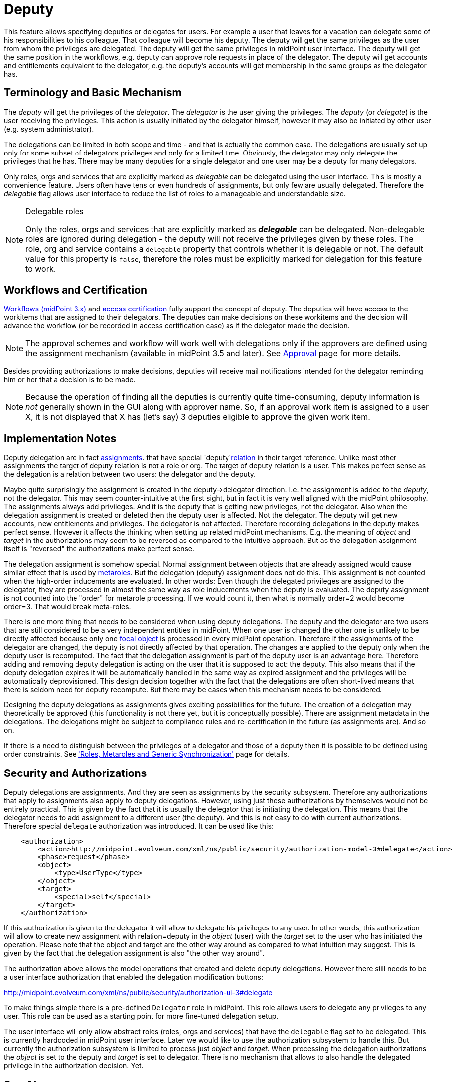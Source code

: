 = Deputy
:page-wiki-name: Deputy
:page-wiki-id: 24084487
:page-wiki-metadata-create-user: semancik
:page-wiki-metadata-create-date: 2016-11-10T16:41:52.639+01:00
:page-wiki-metadata-modify-user: mederly
:page-wiki-metadata-modify-date: 2017-07-26T09:44:59.224+02:00
:page-since: "3.5"
:page-midpoint-feature: true
:page-upkeep-status: yellow
:page-toc: top


This feature allows specifying deputies or delegates for users.
For example a user that leaves for a vacation can delegate some of his responsibilities to his colleague.
That colleague will become his deputy.
The deputy will get the same privileges as the user from whom the privileges are delegated.
The deputy will get the same privileges in midPoint user interface.
The deputy will get the same position in the workflows, e.g. deputy can approve role requests in place of the delegator.
The deputy will get accounts and entitlements equivalent to the delegator, e.g. the deputy's accounts will get membership in the same groups as the delegator has.


== Terminology and Basic Mechanism

The _deputy_ will get the privileges of the _delegator_. The _delegator_ is the user giving the privileges.
The _deputy_ (or _delegate_) is the user receiving the privileges.
This action is usually initiated by the delegator himself, however it may also be initiated by other user (e.g. system administrator).

The delegations can be limited in both scope and time - and that is actually the common case.
The delegations are usually set up only for some subset of delegators privileges and only for a limited time.
Obviously, the delegator may only delegate the privileges that he has.
There may be many deputies for a single delegator and one user may be a deputy for many delegators.

Only roles, orgs and services that are explicitly marked as _delegable_ can be delegated using the user interface.
This is mostly a convenience feature.
Users often have tens or even hundreds of assignments, but only few are usually delegated.
Therefore the _delegable_ flag allows user interface to reduce the list of roles to a manageable and understandable size.

[NOTE]
.Delegable roles
====
Only the roles, orgs and services that are explicitly marked as *_delegable_* can be delegated.
Non-delegable roles are ignored during delegation - the deputy will not receive the privileges given by these roles.
The role, org and service contains a `delegable` property that controls whether it is delegable or not.
The default value for this property is `false`, therefore the roles must be explicitly marked for delegation for this feature to work.
====


== Workflows and Certification

xref:/midpoint/reference/v1/cases/workflow-3/[Workflows (midPoint 3.x)] and xref:/midpoint/reference/v1/roles-policies/certification/[access certification] fully support the concept of deputy.
The deputies will have access to the workitems that are assigned to their delegators.
The deputies can make decisions on these workitems and the decision will advance the workflow (or be recorded in access certification case) as if the delegator made the decision.

[NOTE]
====
The approval schemes and workflow will work well with delegations only if the approvers are defined using the assignment mechanism (available in midPoint 3.5 and later).
See xref:/midpoint/reference/v1/cases/approval/[Approval] page for more details.
====

Besides providing authorizations to make decisions, deputies will receive mail notifications intended for the delegator reminding him or her that a decision is to be made.

[NOTE]
====
Because the operation of finding all the deputies is currently quite time-consuming, deputy information is _not_ generally shown in the GUI along with approver name.
So, if an approval work item is assigned to a user X, it is not displayed that X has (let's say) 3 deputies eligible to approve the given work item.
====


== Implementation Notes

Deputy delegation are in fact xref:/midpoint/reference/v1/roles-policies/assignment/[assignments]. that have special `deputy`xref:/midpoint/reference/v1/concepts/relation/[relation] in their target reference.
Unlike most other assignments the target of deputy relation is not a role or org.
The target of deputy relation is a user.
This makes perfect sense as the delegation is a relation between two users: the delegator and the deputy.

Maybe quite surprisingly the assignment is created in the deputy->delegator direction.
I.e. the assignment is added to the _deputy_, not the delegator.
This may seem counter-intuitive at the first sight, but in fact it is very well aligned with the midPoint philosophy.
The assignments always add privileges.
And it is the deputy that is getting new privileges, not the delegator.
Also when the delegation assignment is created or deleted then the deputy user is affected.
Not the delegator.
The deputy will get new accounts, new entitlements and privileges.
The delegator is not affected.
Therefore recording delegations in the deputy makes perfect sense.
However it affects the thinking when setting up related midPoint mechanisms.
E.g. the meaning of _object_ and _target_ in the authorizations may seem to be reversed as compared to the intuitive approach.
But as the delegation assignment itself is "reversed" the authorizations make perfect sense.

The delegation assignment is somehow special.
Normal assignment between objects that are already assigned would cause similar effect that is used by xref:/midpoint/reference/v1/roles-policies/metaroles/gensync/[metaroles]. But the delegation (deputy) assignment does not do this.
This assignment is not counted when the high-order inducements are evaluated.
In other words: Even though the delegated privileges are assigned to the delegator, they are processed in almost the same way as role inducements when the deputy is evaluated.
The deputy assignment is not counted into the "order" for metarole processing.
If we would count it, then what is normally order=2 would become order=3. That would break meta-roles.

There is one more thing that needs to be considered when using deputy delegations.
The deputy and the delegator are two users that are still considered to be a very independent entities in midPoint.
When one user is changed the other one is unlikely to be directly affected because only one xref:/midpoint/reference/v1/schema/focus-and-projections/[focal object] is processed in every midPoint operation.
Therefore if the assignments of the delegator are changed, the deputy is not directly affected by that operation.
The changes are applied to the deputy only when the deputy user is recomputed.
The fact that the delegation assignment is part of the deputy user is an advantage here.
Therefore adding and removing deputy delegation is acting on the user that it is supposed to act: the deputy.
This also means that if the deputy delegation expires it will be automatically handled in the same way as expired assignment and the privileges will be automatically deprovisioned.
This design decision together with the fact that the delegations are often short-lived means that there is seldom need for deputy recompute.
But there may be cases when this mechanism needs to be considered.

Designing the deputy delegations as assignments gives exciting possibilities for the future.
The creation of a delegation may theoretically be approved (this functionality is not there yet, but it is conceptually possible).
There are assignment metadata in the delegations.
The delegations might be subject to compliance rules and re-certification in the future (as assignments are).
And so on.

If there is a need to distinguish between the privileges of a delegator and those of a deputy then it is possible to be defined using order constraints.
See xref:/midpoint/reference/v1/roles-policies/metaroles/gensync/['Roles, Metaroles and Generic Synchronization'] page for details.


== Security and Authorizations

Deputy delegations are assignments.
And they are seen as assignments by the security subsystem.
Therefore any authorizations that apply to assignments also apply to deputy delegations.
However, using just these authorizations by themselves would not be entirely practical.
This is given by the fact that it is usually the delegator that is initiating the delegation.
This means that the delegator needs to add assignment to a different user (the deputy).
And this is not easy to do with current authorizations.
Therefore special `delegate` authorization was introduced.
It can be used like this:

[source,xml]
----
    <authorization>
        <action>http://midpoint.evolveum.com/xml/ns/public/security/authorization-model-3#delegate</action>
        <phase>request</phase>
        <object>
            <type>UserType</type>
        </object>
        <target>
            <special>self</special>
        </target>
    </authorization>
----

If this authorization is given to the delegator it will allow to delegate his privileges to any user.
In other words, this authorization will allow to create new assignment with relation=deputy in the _object_ (user) with the _target_ set to the user who has initiated the operation.
Please note that the object and target are the other way around as compared to what intuition may suggest.
This is given by the fact that the delegation assignment is also "the other way around".

The authorization above allows the model operations that created and delete deputy delegations.
However there still needs to be a user interface authorization that enabled the delegation modification buttons:

link:http://midpoint.evolveum.com/xml/ns/public/security/authorization-ui-3#delegate[http://midpoint.evolveum.com/xml/ns/public/security/authorization-ui-3#delegate]

To make things simple there is a pre-defined `Delegator` role in midPoint.
This role allows users to delegate any privileges to any user.
This role can be used as a starting point for more fine-tuned delegation setup.

The user interface will only allow abstract roles (roles, orgs and services) that have the `delegable` flag set to be delegated.
This is currently hardcoded in midPoint user interface.
Later we would like to use the authorization subsystem to handle this.
But currently the authorization subsystem is limited to process just _object_ and _target_. When processing the delegation authorizations the _object_ is set to the deputy and _target_ is set to delegator.
There is no mechanism that allows to also handle the delegated privilege in the authorization decision.
Yet.


== See Also

* xref:/midpoint/reference/v1/roles-policies/assignment/[Assignment]

* xref:/midpoint/reference/v1/concepts/relation/[Relation]

* xref:/midpoint/reference/v1/roles-policies/metaroles/gensync/['Roles, Metaroles and Generic Synchronization']
